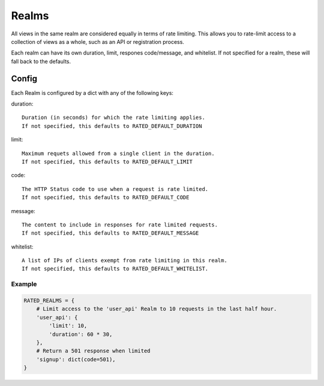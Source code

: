 ======
Realms
======

All views in the same realm are considered equally in terms of rate limiting.
This allows you to rate-limit access to a collection of views as a whole, such
as an API or registration process.

Each realm can have its own duration, limit, respones code/message, and
whitelist.  If not specified for a realm, these will fall back to the defaults.

Config
======

Each Realm is configured by a dict with any of the following keys:

duration::

    Duration (in seconds) for which the rate limiting applies.
    If not specified, this defaults to RATED_DEFAULT_DURATION

limit::

    Maximum requets allowed from a single client in the duration.
    If not specified, this defaults to RATED_DEFAULT_LIMIT

code::

    The HTTP Status code to use when a request is rate limited.
    If not specified, this defaults to RATED_DEFAULT_CODE

message::

    The content to include in responses for rate limited requests.
    If not specified, this defaults to RATED_DEFAULT_MESSAGE

whitelist::

    A list of IPs of clients exempt from rate limiting in this realm.
    If not specified, this defaults to RATED_DEFAULT_WHITELIST.

Example
-------

.. code-block:: python

    RATED_REALMS = {
        # Limit access to the 'user_api' Realm to 10 requests in the last half hour.
        'user_api': {
            'limit': 10,
            'duration': 60 * 30,
        },
        # Return a 501 response when limited
        'signup': dict(code=501),
    }

